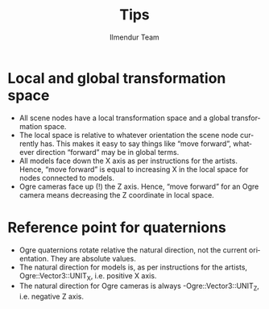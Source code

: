 #+TITLE: Tips
#+LANGUAGE: en
#+AUTHOR: Ilmendur Team

* Local and global transformation space

- All scene nodes have a local transformation space and a global
  transformation space.
- The local space is relative to whatever orientation the scene node
  currently has. This makes it easy to say things like “move forward”,
  whatever direction “forward” may be in global terms.
- All models face down the X axis as per instructions for the artists.
  Hence, “move forward” is equal to increasing X in the local space
  for nodes connected to models.
- Ogre cameras face up (!) the Z axis. Hence, “move forward” for an
  Ogre camera means decreasing the Z coordinate in local space.

* Reference point for quaternions

- Ogre quaternions rotate relative the natural direction, not the
  current orientation. They are absolute values.
- The natural direction for models is, as per instructions for the
  artists, Ogre::Vector3::UNIT_X, i.e. positive X axis.
- The natural direction for Ogre cameras is always
  -Ogre::Vector3::UNIT_Z, i.e. negative Z axis.
